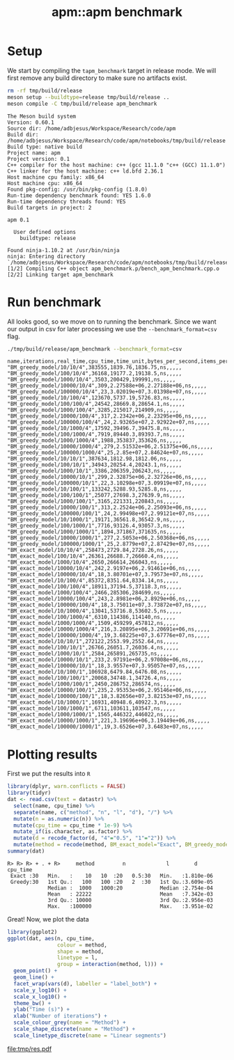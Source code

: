 #+TITLE: apm::apm benchmark

* Setup

We start by compiling the =tapm_benchmark= target in release mode. We
will first remove any build directory to make sure no artifacts exist.

#+begin_src sh :results output :exports both :cache yes
rm -rf tmp/build/release
meson setup --buildtype=release tmp/build/release ..
meson compile -C tmp/build/release apm_benchmark
#+end_src

#+RESULTS[2b8fbe894100a2656936a3a97055dbce23d75102]:
#+begin_example
The Meson build system
Version: 0.60.1
Source dir: /home/adbjesus/Workspace/Research/code/apm
Build dir: /home/adbjesus/Workspace/Research/code/apm/notebooks/tmp/build/release
Build type: native build
Project name: apm
Project version: 0.1
C++ compiler for the host machine: c++ (gcc 11.1.0 "c++ (GCC) 11.1.0")
C++ linker for the host machine: c++ ld.bfd 2.36.1
Host machine cpu family: x86_64
Host machine cpu: x86_64
Found pkg-config: /usr/bin/pkg-config (1.8.0)
Run-time dependency benchmark found: YES 1.6.0
Run-time dependency threads found: YES
Build targets in project: 2

apm 0.1

  User defined options
    buildtype: release

Found ninja-1.10.2 at /usr/bin/ninja
ninja: Entering directory `/home/adbjesus/Workspace/Research/code/apm/notebooks/tmp/build/release'
[1/2] Compiling C++ object apm_benchmark.p/bench_apm_benchmark.cpp.o
[2/2] Linking target apm_benchmark
#+end_example

* Run benchmark

All looks good, so we move on to running the benchmark. Since we want
our output in csv for later processing we use the
=--benchmark_format=csv= flag.

#+name: bench_csv
#+begin_src sh :results output :exports both :cache yes
./tmp/build/release/apm_benchmark --benchmark_format=csv
#+end_src

#+RESULTS[9ee258f2a64ce6787a423c612c0306ff173d2c7a]: bench_csv
#+begin_example
name,iterations,real_time,cpu_time,time_unit,bytes_per_second,items_per_second,label,error_occurred,error_message
"BM_greedy_model/10/10/4",383555,1839.76,1836.75,ns,,,,,
"BM_greedy_model/100/10/4",36168,19177.2,19138.5,ns,,,,,
"BM_greedy_model/1000/10/4",3503,200429,199991,ns,,,,,
"BM_greedy_model/10000/10/4",309,2.27588e+06,2.27188e+06,ns,,,,,
"BM_greedy_model/100000/10/4",23,3.02019e+07,3.01398e+07,ns,,,,,
"BM_greedy_model/10/100/4",123670,5737.19,5726.83,ns,,,,,
"BM_greedy_model/100/100/4",24542,28669.8,28654.1,ns,,,,,
"BM_greedy_model/1000/100/4",3285,215017,214909,ns,,,,,
"BM_greedy_model/10000/100/4",317,2.2342e+06,2.23295e+06,ns,,,,,
"BM_greedy_model/100000/100/4",24,2.93265e+07,2.92922e+07,ns,,,,,
"BM_greedy_model/10/1000/4",17592,39496.7,39475.8,ns,,,,,
"BM_greedy_model/100/1000/4",7919,89440.3,89393.7,ns,,,,,
"BM_greedy_model/1000/1000/4",1988,353837,353626,ns,,,,,
"BM_greedy_model/10000/1000/4",279,2.51532e+06,2.51375e+06,ns,,,,,
"BM_greedy_model/100000/1000/4",25,2.85e+07,2.84624e+07,ns,,,,,
"BM_greedy_model/10/10/1",387634,1812.98,1812.06,ns,,,,,
"BM_greedy_model/100/10/1",34943,20254.4,20243.1,ns,,,,,
"BM_greedy_model/1000/10/1",3386,206359,206243,ns,,,,,
"BM_greedy_model/10000/10/1",299,2.32875e+06,2.32726e+06,ns,,,,,
"BM_greedy_model/100000/10/1",22,3.10298e+07,3.09919e+07,ns,,,,,
"BM_greedy_model/10/100/1",133242,5288.93,5285.8,ns,,,,,
"BM_greedy_model/100/100/1",25077,27698.3,27639.9,ns,,,,,
"BM_greedy_model/1000/100/1",3165,221331,220843,ns,,,,,
"BM_greedy_model/10000/100/1",313,2.2524e+06,2.25093e+06,ns,,,,,
"BM_greedy_model/100000/100/1",24,2.99498e+07,2.99121e+07,ns,,,,,
"BM_greedy_model/10/1000/1",19171,36561.8,36542.9,ns,,,,,
"BM_greedy_model/100/1000/1",7716,93126.4,93057.3,ns,,,,,
"BM_greedy_model/1000/1000/1",1894,371867,371635,ns,,,,,
"BM_greedy_model/10000/1000/1",277,2.5053e+06,2.50368e+06,ns,,,,,
"BM_greedy_model/100000/1000/1",25,2.8779e+07,2.87429e+07,ns,,,,,
"BM_exact_model/10/10/4",258473,2729.84,2728.26,ns,,,,,
"BM_exact_model/100/10/4",26361,26688.7,26660.4,ns,,,,,
"BM_exact_model/1000/10/4",2650,266614,266043,ns,,,,,
"BM_exact_model/10000/10/4",242,2.9197e+06,2.91461e+06,ns,,,,,
"BM_exact_model/100000/10/4",18,3.80701e+07,3.79573e+07,ns,,,,,
"BM_exact_model/10/100/4",85372,8351.64,8334.14,ns,,,,,
"BM_exact_model/100/100/4",18911,37194.5,37118.3,ns,,,,,
"BM_exact_model/1000/100/4",2466,285306,284699,ns,,,,,
"BM_exact_model/10000/100/4",243,2.8981e+06,2.8929e+06,ns,,,,,
"BM_exact_model/100000/100/4",18,3.75011e+07,3.73872e+07,ns,,,,,
"BM_exact_model/10/1000/4",13041,53716.8,53602.5,ns,,,,,
"BM_exact_model/100/1000/4",6310,114386,114140,ns,,,,,
"BM_exact_model/1000/1000/4",1509,459299,457812,ns,,,,,
"BM_exact_model/10000/1000/4",216,3.20895e+06,3.20691e+06,ns,,,,,
"BM_exact_model/100000/1000/4",19,3.68225e+07,3.67776e+07,ns,,,,,
"BM_exact_model/10/10/1",272122,2553.99,2552.64,ns,,,,,
"BM_exact_model/100/10/1",26766,26051.7,26036.4,ns,,,,,
"BM_exact_model/1000/10/1",2584,265891,265735,ns,,,,,
"BM_exact_model/10000/10/1",233,2.97191e+06,2.97008e+06,ns,,,,,
"BM_exact_model/100000/10/1",18,3.9557e+07,3.95057e+07,ns,,,,,
"BM_exact_model/10/100/1",106928,6479.84,6476.08,ns,,,,,
"BM_exact_model/100/100/1",20068,34748.1,34726.4,ns,,,,,
"BM_exact_model/1000/100/1",2450,286752,286574,ns,,,,,
"BM_exact_model/10000/100/1",235,2.95353e+06,2.95146e+06,ns,,,,,
"BM_exact_model/100000/100/1",18,3.82656e+07,3.82153e+07,ns,,,,,
"BM_exact_model/10/1000/1",16931,40948.6,40922.3,ns,,,,,
"BM_exact_model/100/1000/1",6711,103611,103547,ns,,,,,
"BM_exact_model/1000/1000/1",1565,446322,446022,ns,,,,,
"BM_exact_model/10000/1000/1",221,3.19696e+06,3.19449e+06,ns,,,,,
"BM_exact_model/100000/1000/1",19,3.6526e+07,3.6483e+07,ns,,,,,
#+end_example

* Plotting results
First we put the results into =R=

#+begin_src R :exports both :results output :var datastr=bench_csv :session *R*
library(dplyr, warn.conflicts = FALSE)
library(tidyr)
dat <- read.csv(text = datastr) %>%
  select(name, cpu_time) %>%
  separate(name, c("method", "n", "l", "d"), "/") %>%
  mutate(n = as.numeric(n)) %>%
  mutate(cpu_time = cpu_time * 1e-9) %>%
  mutate_if(is.character, as.factor) %>%
  mutate(d = recode_factor(d, "4"="0.5", "1"="2")) %>%
  mutate(method = recode(method, BM_exact_model="Exact", BM_greedy_model="Greedy"))
summary(dat)
#+end_src

#+RESULTS:
: R> R> R> + . + R>     method         n             l        d         cpu_time
:  Exact :30   Min.   :    10   10  :20   0.5:30   Min.   :1.810e-06
:  Greedy:30   1st Qu.:   100   100 :20   2  :30   1st Qu.:3.609e-05
:              Median :  1000   1000:20            Median :2.754e-04
:              Mean   : 22222                      Mean   :7.342e-03
:              3rd Qu.: 10000                      3rd Qu.:2.956e-03
:              Max.   :100000                      Max.   :3.951e-02

Great! Now, we plot the data

#+begin_src R :exports both :results output file graphics :file tmp/res.pdf :session *R* :width 9 :height 3.5
library(ggplot2)
ggplot(dat, aes(n, cpu_time,
                colour = method,
                shape = method,
                linetype = l,
                group = interaction(method, l))) +
  geom_point() +
  geom_line() +
  facet_wrap(vars(d), labeller = "label_both") +
  scale_y_log10() +
  scale_x_log10() +
  theme_bw() +
  ylab("Time (s)") +
  xlab("Number of iterations") +
  scale_colour_grey(name = "Method") +
  scale_shape_discrete(name = "Method") +
  scale_linetype_discrete(name = "Linear segments")
#+end_src

#+RESULTS:
[[file:tmp/res.pdf]]
